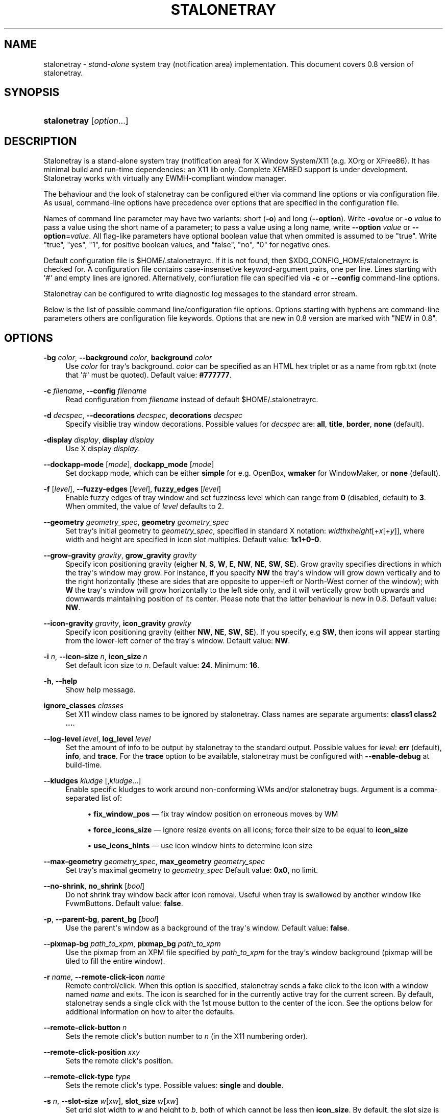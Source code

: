 '\" t
.\"     Title: stalonetray
.\"    Author: Roman Dubtsov
.\" Generator: DocBook XSL Stylesheets vsnapshot <http://docbook.sf.net/>
.\"      Date: 01/10/2025
.\"    Manual: User Commands
.\"    Source: stalonetray 0.8
.\"  Language: English
.\"
.TH "STALONETRAY" "1" "01/10/2025" "stalonetray 0\&.8" "User Commands"
.\" -----------------------------------------------------------------
.\" * Define some portability stuff
.\" -----------------------------------------------------------------
.\" ~~~~~~~~~~~~~~~~~~~~~~~~~~~~~~~~~~~~~~~~~~~~~~~~~~~~~~~~~~~~~~~~~
.\" http://bugs.debian.org/507673
.\" http://lists.gnu.org/archive/html/groff/2009-02/msg00013.html
.\" ~~~~~~~~~~~~~~~~~~~~~~~~~~~~~~~~~~~~~~~~~~~~~~~~~~~~~~~~~~~~~~~~~
.ie \n(.g .ds Aq \(aq
.el       .ds Aq '
.\" -----------------------------------------------------------------
.\" * set default formatting
.\" -----------------------------------------------------------------
.\" disable hyphenation
.nh
.\" disable justification (adjust text to left margin only)
.ad l
.\" -----------------------------------------------------------------
.\" * MAIN CONTENT STARTS HERE *
.\" -----------------------------------------------------------------
.SH "NAME"
stalonetray \- \fIsta\fRnd\-\fIalone\fR system tray (notification area) implementation\&. This document covers 0\&.8 version of stalonetray\&.
.SH "SYNOPSIS"
.HP \w'\fBstalonetray\fR\ 'u
\fBstalonetray\fR [\fIoption\fR...]
.SH "DESCRIPTION"
.PP
Stalonetray is a stand\-alone system tray (notification area) for X Window System/X11 (e\&.g\&. XOrg or XFree86)\&. It has minimal build and run\-time dependencies: an X11 lib only\&. Complete
XEMBED
support is under development\&. Stalonetray works with virtually any
EWMH\-compliant window manager\&.
.PP
The behaviour and the look of stalonetray can be configured either via command line options or via configuration file\&. As usual, command\-line options have precedence over options that are specified in the configuration file\&.
.PP
Names of command line parameter may have two variants: short (\fB\-o\fR) and long (\fB\-\-option\fR)\&. Write
\fB\-o\fR\fIvalue\fR
or
\fB\-o\fR
\fIvalue\fR
to pass a value using the short name of a parameter; to pass a value using a long name, write
\fB\-\-option\fR
\fIvalue\fR
or
\fB\-\-option\fR=\fIvalue\fR\&. All flag\-like parameters have optional boolean value that when ommited is assumed to be "true"\&. Write "true", "yes", "1", for positive boolean values, and "false", "no", "0" for negative ones\&.
.PP
Default configuration file is
$HOME/\&.stalonetrayrc\&. If it is not found, then
$XDG_CONFIG_HOME/stalonetrayrc
is checked for\&. A configuration file contains case\-insensetive keyword\-argument pairs, one per line\&. Lines starting with \*(Aq#\*(Aq and empty lines are ignored\&. Alternatively, confiuration file can specified via
\fB\-c\fR
or
\fB\-\-config\fR
command\-line options\&.
.PP
Stalonetray can be configured to write diagnostic log messages to the standard error stream\&.
.PP
Below is the list of possible command line/configuration file options\&. Options starting with hyphens are command\-line parameters others are configuration file keywords\&. Options that are new in 0\&.8 version are marked with "NEW in 0\&.8"\&.
.SH "OPTIONS"
.PP
\fB\-bg\fR \fIcolor\fR, \fB\-\-background\fR \fIcolor\fR, \fBbackground\fR \fIcolor\fR
.RS 4
Use
\fIcolor\fR
for tray`s background\&.
\fIcolor\fR
can be specified as an
HTML
hex triplet or as a name from rgb\&.txt (note that \*(Aq#\*(Aq must be quoted)\&. Default value:
\fB#777777\fR\&.
.RE
.PP
\fB\-c\fR \fIfilename\fR, \fB\-\-config\fR \fIfilename\fR
.RS 4
Read configuration from
\fIfilename\fR
instead of default
$HOME/\&.stalonetrayrc\&.
.RE
.PP
\fB\-d\fR \fIdecspec\fR, \fB\-\-decorations\fR \fIdecspec\fR, \fBdecorations\fR \fIdecspec\fR
.RS 4
Specify visiblie tray window decorations\&. Possible values for
\fIdecspec\fR
are:
\fBall\fR,
\fBtitle\fR,
\fBborder\fR,
\fBnone\fR
(default)\&.
.RE
.PP
\fB\-display\fR \fIdisplay\fR, \fBdisplay\fR \fIdisplay\fR
.RS 4
Use X display
\fIdisplay\fR\&.
.RE
.PP
\fB\-\-dockapp\-mode\fR [\fImode\fR], \fBdockapp_mode\fR [\fImode\fR]
.RS 4
Set dockapp mode, which can be either
\fBsimple\fR
for e\&.g\&. OpenBox,
\fBwmaker\fR
for WindowMaker, or
\fBnone\fR
(default)\&.
.RE
.PP
\fB\-f\fR [\fIlevel\fR], \fB\-\-fuzzy\-edges\fR [\fIlevel\fR], \fBfuzzy_edges\fR [\fIlevel\fR]
.RS 4
Enable fuzzy edges of tray window and set fuzziness level which can range from
\fB0\fR
(disabled, default) to
\fB3\fR\&. When ommited, the value of
\fIlevel\fR
defaults to 2\&.
.RE
.PP
\fB\-\-geometry\fR \fIgeometry_spec\fR, \fBgeometry\fR \fIgeometry_spec\fR
.RS 4
Set tray`s initial geometry to
\fIgeometry_spec\fR, specified in standard X notation:
\fIwidth\fRx\fIheight\fR[+\fIx\fR[+\fIy\fR]], where width and height are specified in icon slot multiples\&. Default value:
\fB1x1+0\-0\fR\&.
.RE
.PP
\fB\-\-grow\-gravity\fR \fIgravity\fR, \fBgrow_gravity\fR \fIgravity\fR
.RS 4
Specify icon positioning gravity (eigher
\fBN\fR,
\fBS\fR,
\fBW\fR,
\fBE\fR,
\fBNW\fR,
\fBNE\fR,
\fBSW\fR,
\fBSE\fR)\&. Grow gravity specifies directions in which the tray\*(Aqs window may grow\&. For instance, if you specify
\fBNW\fR
the tray\*(Aqs window will grow down vertically and to the right horizontally (these are sides that are opposite to upper\-left or North\-West corner of the window); with
\fBW\fR
the tray\*(Aqs window will grow horizontally to the left side only, and it will vertically grow both upwards and downwards maintaining position of its center\&. Please note that the latter behaviour is new in 0\&.8\&. Default value:
\fBNW\fR\&.
.RE
.PP
\fB\-\-icon\-gravity\fR \fIgravity\fR, \fBicon_gravity\fR \fIgravity\fR
.RS 4
Specify icon positioning gravity (either
\fBNW\fR,
\fBNE\fR,
\fBSW\fR,
\fBSE\fR)\&. If you specify, e\&.g
\fBSW\fR, then icons will appear starting from the lower\-left corner of the tray\*(Aqs window\&. Default value:
\fBNW\fR\&.
.RE
.PP
\fB\-i\fR \fIn\fR, \fB\-\-icon\-size\fR \fIn\fR, \fBicon_size\fR \fIn\fR
.RS 4
Set default icon size to
\fIn\fR\&. Default value:
\fB24\fR\&. Minimum:
\fB16\fR\&.
.RE
.PP
\fB\-h\fR, \fB\-\-help\fR
.RS 4
Show help message\&.
.RE
.PP
\fBignore_classes\fR \fIclasses\fR
.RS 4
Set X11 window class names to be ignored by stalonetray\&. Class names are separate arguments:
\fBclass1 class2 \&.\&.\&.\fR\&.
.RE
.PP
\fB\-\-log\-level\fR \fIlevel\fR, \fBlog_level\fR \fIlevel\fR
.RS 4
Set the amount of info to be output by stalonetray to the standard output\&. Possible values for
\fIlevel\fR:
\fBerr\fR
(default),
\fBinfo\fR, and
\fBtrace\fR\&. For the
\fBtrace\fR
option to be available, stalonetray must be configured with
\fB\-\-enable\-debug\fR
at build\-time\&.
.RE
.PP
\fB\-\-kludges\fR \fIkludge\fR [,\fIkludge\fR...]
.RS 4
Enable specific kludges to work around non\-conforming WMs and/or stalonetray bugs\&. Argument is a comma\-separated list of:
.sp
.RS 4
.ie n \{\
\h'-04'\(bu\h'+03'\c
.\}
.el \{\
.sp -1
.IP \(bu 2.3
.\}
\fBfix_window_pos\fR
\(em fix tray window position on erroneous moves by WM
.RE
.sp
.RS 4
.ie n \{\
\h'-04'\(bu\h'+03'\c
.\}
.el \{\
.sp -1
.IP \(bu 2.3
.\}
\fBforce_icons_size\fR
\(em ignore resize events on all icons; force their size to be equal to
\fBicon_size\fR
.RE
.sp
.RS 4
.ie n \{\
\h'-04'\(bu\h'+03'\c
.\}
.el \{\
.sp -1
.IP \(bu 2.3
.\}
\fBuse_icons_hints\fR
\(em use icon window hints to determine icon size
.RE
.RE
.PP
\fB\-\-max\-geometry\fR \fIgeometry_spec\fR, \fBmax_geometry\fR \fIgeometry_spec\fR
.RS 4
Set tray`s maximal geometry to
\fIgeometry_spec\fR
Default value:
\fB0x0\fR, no limit\&.
.RE
.PP
\fB\-\-no\-shrink\fR, \fBno_shrink\fR [\fIbool\fR]
.RS 4
Do not shrink tray window back after icon removal\&. Useful when tray is swallowed by another window like FvwmButtons\&. Default value:
\fBfalse\fR\&.
.RE
.PP
\fB\-p\fR, \fB\-\-parent\-bg\fR, \fBparent_bg\fR [\fIbool\fR]
.RS 4
Use the parent\*(Aqs window as a background of the tray\*(Aqs window\&. Default value:
\fBfalse\fR\&.
.RE
.PP
\fB\-\-pixmap\-bg \fR\fB\fIpath_to_xpm\fR\fR, \fBpixmap_bg\fR \fIpath_to_xpm\fR
.RS 4
Use the pixmap from an XPM file specified by
\fIpath_to_xpm\fR
for the tray`s window background (pixmap will be tiled to fill the entire window)\&.
.RE
.PP
\fB\-r\fR \fIname\fR, \fB\-\-remote\-click\-icon\fR \fIname\fR
.RS 4
Remote control/click\&. When this option is specified, stalonetray sends a fake click to the icon with a window named
\fIname\fR
and exits\&. The icon is searched for in the currently active tray for the current screen\&. By default, stalonetray sends a single click with the 1st mouse button to the center of the icon\&. See the options below for additional information on how to alter the defaults\&.
.RE
.PP
\fB\-\-remote\-click\-button\fR \fIn\fR
.RS 4
Sets the remote click\*(Aqs button number to
\fIn\fR
(in the X11 numbering order)\&.
.RE
.PP
\fB\-\-remote\-click\-position\fR \fIx\fRx\fIy\fR
.RS 4
Sets the remote click\*(Aqs position\&.
.RE
.PP
\fB\-\-remote\-click\-type\fR \fItype\fR
.RS 4
Sets the remote click\*(Aqs type\&. Possible values:
\fBsingle\fR
and
\fBdouble\fR\&.
.RE
.PP
\fB\-s\fR \fIn\fR, \fB\-\-slot\-size\fR \fIw\fR[x\fIw\fR], \fBslot_size\fR \fIw\fR[x\fIw\fR]
.RS 4
Set grid slot width to
\fIw\fR
and height to
\fIb\fR, both of which cannot be less then
\fBicon_size\fR\&. By default, the slot size is the same as the icon size\&. If omitted, height is set to be same as width\&.
.RE
.PP
\fB\-\-scrollbars\fR \fImode\fR, \fBscrollbars\fR \fImode\fR
.RS 4
Set scrollbar mode\&. Possible values:
\fBvertical\fR,
\fBhorizontal\fR,
\fBall\fR, or
\fBnone\fR
(default)\&. Scrollbars appear as additional space at tray borders that can be clicked to scroll icon area\&. Mouse wheel also works\&.
.RE
.PP
\fB\-\-scrollbars\-highlight\fR \fImode\fR, \fBscrollbars_highlight\fR \fImode\fR
.RS 4
Set scrollbars highlight mode\&. Possible values: a color spec, or
\fBdisable\fR\&.
.RE
.PP
\fB\-\-scrollbars\-size\fR \fIn\fR, \fBscrollbars_size\fR \fIn\fR
.RS 4
Set scrollbar size to
\fBn\fR
pixels\&. By default, the size is 1/4 of
\fBslot_size\fR\&.
.RE
.PP
\fB\-\-scrollbars\-step\fR \fIn\fR, \fBscrollbars_step\fR \fIn\fR
.RS 4
Set scrollbar step to
\fBn\fR
pixels\&. Default is 1/2 of
\fBslot_size\fR\&.
.RE
.PP
\fB\-\-skip\-taskbar\fR, \fBskip_taskbar\fR [\fIbool\fR]
.RS 4
Hide tray`s window from the taskbar\&. Default value:
\fBfalse\fR\&.
.RE
.PP
\fB\-\-sticky\fR, \fBsticky\fR [\fIbool\fR]
.RS 4
Make tray`s window sticky across multiple desktops/pages\&. Default value:
\fBfalse\fR\&.
.RE
.PP
\fB\-\-tint\-color\fR, \fBtint_color\fR [\fIbool\fR]
.RS 4
Set tinting color\&. Default value:
\fBwhite\fR\&.
.RE
.PP
\fB\-\-tint\-level\fR, \fBtint_level\fR [\fIlevel\fR]
.RS 4
Set tinting level\&. Default value:
\fB0\fR
(tinting disabled)\&.
.RE
.PP
\fB\-t\fR, \fB\-\-transparent\fR, \fBtransparent\fR [\fIbool\fR]
.RS 4
Enable root transparency\&. Default value:
\fBfalse\fR\&.
.RE
.PP
\fB\-v\fR, \fB\-\-vertical\fR, \fBvertical\fR [\fIbool\fR]
.RS 4
Use vertical layout of icons (horizontal is used by default)\&.
.RE
.PP
\fB\-\-window\-layer\fR \fIlayer\fR, \fBwindow_layer\fR \fIlayer\fR
.RS 4
Sets the
EWMH\-compliant layer of tray`s window\&. Possible values for
\fIlayer\fR:
\fBbottom\fR,
\fBnormal\fR,
\fBtop\fR\&. Default value:
\fBnormal\fR\&.
.RE
.PP
\fB\-\-window\-strut\fR \fImode\fR, \fBwindow_strut\fR \fImode\fR
.RS 4
Enable window struts for tray window (to avoid covering of tray window by maximized windows)\&. Mode defines to which screen border tray window will be attached\&. It can be either
\fBtop\fR,
\fBbottom\fR,
\fBleft\fR,
\fBright\fR,
\fBnone\fR, or
\fBauto\fR
(default)\&.
.RE
.PP
\fB\-\-window\-type\fR \fItype\fR, \fBwindow_type\fR \fItype\fR
.RS 4
Sets the
EWMH\-compliant type of tray`s window\&. Possible values for
\fItype\fR:
\fBdesktop\fR,
\fBdock\fR,
\fBnormal\fR,
\fBtoolbar\fR,
\fButility\fR\&. Default value:
\fBdock\fR\&.
.RE
.PP
\fB\-\-xsync\fR, \fBxsync\fR [\fIbool\fR]
.RS 4
Operate on X server synchronously (\fISLOW\fR, turned off by default)\&.
.RE
.SH "DEPRECATIONS"
.PP
As of stalonetray 0\&.8, the following command line and configuration file parameters are deprecated:
.PP
\fB\-\-dbg\-level\fR, \fBdbg_level\fR
.RS 4
Please use
\fB\-\-log\-level\fR
instead\&.
.RE
.PP
\fB\-\-max\-tray\-width\fR, \fB\-\-max\-tray\-height\fR, \fBmax_tray_width\fR, \fBmax_tray_height\fR
.RS 4
Please use
\fB\-\-max\-geometry\fR
instead\&.
.RE
.PP
\fB\-w\fR, \fB\-\-withdrawn\fR, \fBwithdrawn\fR
.RS 4
Please use
\fB\-\-dockapp\-mode\fR
instead\&.
.RE
.PP
\fB\-\-respect\-icon\-hints\fR, \fBrespect_icon_hints\fR
.RS 4
Please use
\fB\-\-kludges\fR
with
\fBuse_icon_hints\fR
parameter instead\&.
.RE
.SH "FILES"
.PP
$HOME/\&.stalonetrayrc
\(em default configuration file\&.
.SH "BUGS"
.PP
There are some, definetly\&.
.PP
If you need support, the best way to get it is open an issue at the stalonetray
\m[blue]\fBgithub page\fR\m[]\&\s-2\u[1]\d\s+2
or to e\-mail me directly at
<busa_ru@users\&.sourceforge\&.net>\&.
.PP
If you have found a bug, please try to reproduce it with the log level set to
\fBtrace\fR
and redirect standard error stream to a file\&. Then attach the file to a github issue or to an e\-mail\&. If the issue is intermittent, attach two log files \-\- one with the good and one with the bad behavior\&. If you have installed stalonetray from a package repository, you can also file a bug in the respective bug tracking system\&.
.SH "AUTHOR"
.PP
\fBRoman Dubtsov\fR
.RS 4
.RE
.SH "NOTES"
.IP " 1." 4
github page
.RS 4
\%https://github.com/kolbusa/stalonetray
.RE
